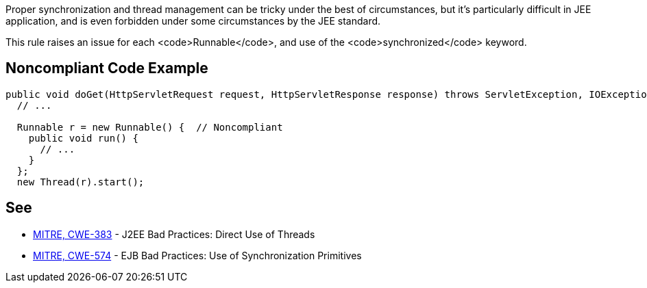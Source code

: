 Proper synchronization and thread management can be tricky under the best of circumstances, but it's particularly difficult in JEE application, and is even forbidden under some circumstances by the JEE standard.

This rule raises an issue for each <code>Runnable</code>, and use of the <code>synchronized</code> keyword.


== Noncompliant Code Example

----
public void doGet(HttpServletRequest request, HttpServletResponse response) throws ServletException, IOException {
  // ...

  Runnable r = new Runnable() {  // Noncompliant 
    public void run() {
      // ...
    }
  };
  new Thread(r).start();
----


== See

* http://cwe.mitre.org/data/definitions/383.html[MITRE, CWE-383] - J2EE Bad Practices: Direct Use of Threads
* http://cwe.mitre.org/data/definitions/574.html[MITRE, CWE-574] - EJB Bad Practices: Use of Synchronization Primitives


